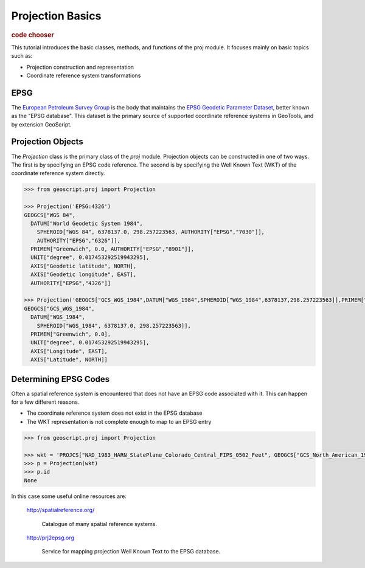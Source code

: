 .. _tutorials.proj-basic:

Projection Basics
=================

.. cssclass:: show-chooser

.. rubric:: code chooser

This tutorial introduces the basic classes, methods, and functions of the 
proj module. It focuses mainly on basic topics such as:

* Projection construction and representation
* Coordinate reference system transformations

EPSG
----

The `European Petroleum Survey Group <http://www.epsg.org/>`_ is the body that maintains the
`EPSG Geodetic Parameter Dataset <http://www.epsg.org/CurrentDB.html>`_, better known as the
"EPSG database". This dataset is the primary source of supported coordinate reference systems
in GeoTools, and by extension GeoScript.

Projection Objects
------------------

The *Projection* class is the primary class of the *proj* module. Projection objects can be
constructed in one of two ways. The first is by specifying an EPSG code reference. The second is
by specifying the Well Known Text (WKT) of the coordinate reference system directly.

.. cssclass:: code py

.. code-block:: python

    >>> from geoscript.proj import Projection

    >>> Projection('EPSG:4326')
    GEOGCS["WGS 84", 
      DATUM["World Geodetic System 1984", 
        SPHEROID["WGS 84", 6378137.0, 298.257223563, AUTHORITY["EPSG","7030"]], 
        AUTHORITY["EPSG","6326"]], 
      PRIMEM["Greenwich", 0.0, AUTHORITY["EPSG","8901"]], 
      UNIT["degree", 0.017453292519943295], 
      AXIS["Geodetic latitude", NORTH], 
      AXIS["Geodetic longitude", EAST], 
      AUTHORITY["EPSG","4326"]]
    
    >>> Projection('GEOGCS["GCS_WGS_1984",DATUM["WGS_1984",SPHEROID["WGS_1984",6378137,298.257223563]],PRIMEM["Greenwich",0],UNIT["Degree",0.017453292519943295]]')
    GEOGCS["GCS_WGS_1984", 
      DATUM["WGS_1984", 
        SPHEROID["WGS_1984", 6378137.0, 298.257223563]], 
      PRIMEM["Greenwich", 0.0], 
      UNIT["degree", 0.017453292519943295], 
      AXIS["Longitude", EAST], 
      AXIS["Latitude", NORTH]]


.. cssclass:: code js

.. code-block:: javascript

.. cssclass:: refs py

.. seealso::

   `proj API reference <../py/api/proj.html>`__

.. cssclass:: refs js

.. seealso::

   `proj API reference <../js/api/proj.html>`__


Determining EPSG Codes
----------------------

Often a spatial reference system  is encountered that does not have an EPSG code associated
with it. This can happen for a few different reasons.

* The coordinate reference system does not exist in the EPSG database
* The WKT representation is not complete enough to map to an EPSG entry

.. cssclass:: code py

.. code-block:: python

    >>> from geoscript.proj import Projection

    >>> wkt = 'PROJCS["NAD_1983_HARN_StatePlane_Colorado_Central_FIPS_0502_Feet", GEOGCS["GCS_North_American_1983_HARN", DATUM["Unknown", SPHEROID["GRS_1980", 6378137.0, 298.257222101]], PRIMEM["Greenwich", 0.0], UNIT["degree", 0.017453292519943295], AXIS["Longitude", EAST], AXIS["Latitude", NORTH]], PROJECTION["Lambert_Conformal_Conic_2SP"], PARAMETER["central_meridian", -105.5], PARAMETER["latitude_of_origin", 37.833333333333336], PARAMETER["standard_parallel_1", 39.75], PARAMETER["false_easting", 3000000.000316083], PARAMETER["false_northing", 999999.999996], PARAMETER["scale_factor", 1.0], PARAMETER["standard_parallel_2", 38.45], UNIT["foot_survey_us", 0.3048006096012192], AXIS["X", EAST], AXIS["Y", NORTH]]'
    >>> p = Projection(wkt)
    >>> p.id
    None

.. cssclass:: code js

.. code-block:: javascript


In this case some useful online resources are:

  http://spatialreference.org/

    Catalogue of many spatial reference systems.

  http://prj2epsg.org

    Service for mapping projection Well Known Text to the EPSG database.
  

